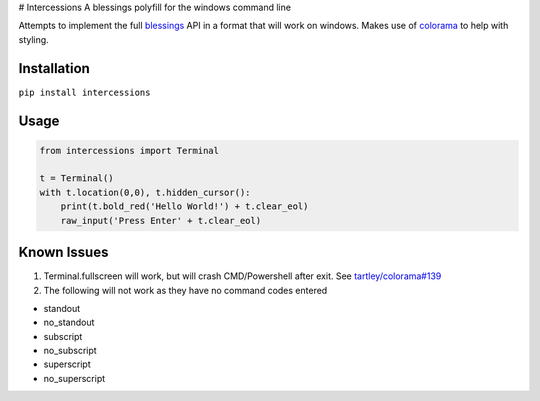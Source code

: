 |Known Vulnerabilities|\ |Requirements Status| # Intercessions A
blessings polyfill for the windows command line

Attempts to implement the full
`blessings <https://pypi.python.org/pypi/blessings/>`__ API in a format
that will work on windows. Makes use of
`colorama <https://pypi.python.org/pypi/colorama>`__ to help with
styling.

Installation
============

``pip install intercessions``

Usage
=====

.. code:: python

    from intercessions import Terminal

    t = Terminal()
    with t.location(0,0), t.hidden_cursor():
        print(t.bold_red('Hello World!') + t.clear_eol)
        raw_input('Press Enter' + t.clear_eol)

Known Issues
============

1. Terminal.fullscreen will work, but will crash CMD/Powershell after
   exit. See
   `tartley/colorama#139 <https://github.com/tartley/colorama/pull/139#issuecomment-340211264>`__
2. The following will not work as they have no command codes entered

-  standout
-  no\_standout
-  subscript
-  no\_subscript
-  superscript
-  no\_superscript

.. |Known Vulnerabilities| image:: https://snyk.io/test/github/eeems/intercessions/badge.svg
   :target: https://snyk.io/test/github/eeems/intercessions
.. |Requirements Status| image:: https://requires.io/github/Eeems/intercessions/requirements.svg?branch=master
   :target: https://requires.io/github/Eeems/intercessions/requirements/?branch=master

